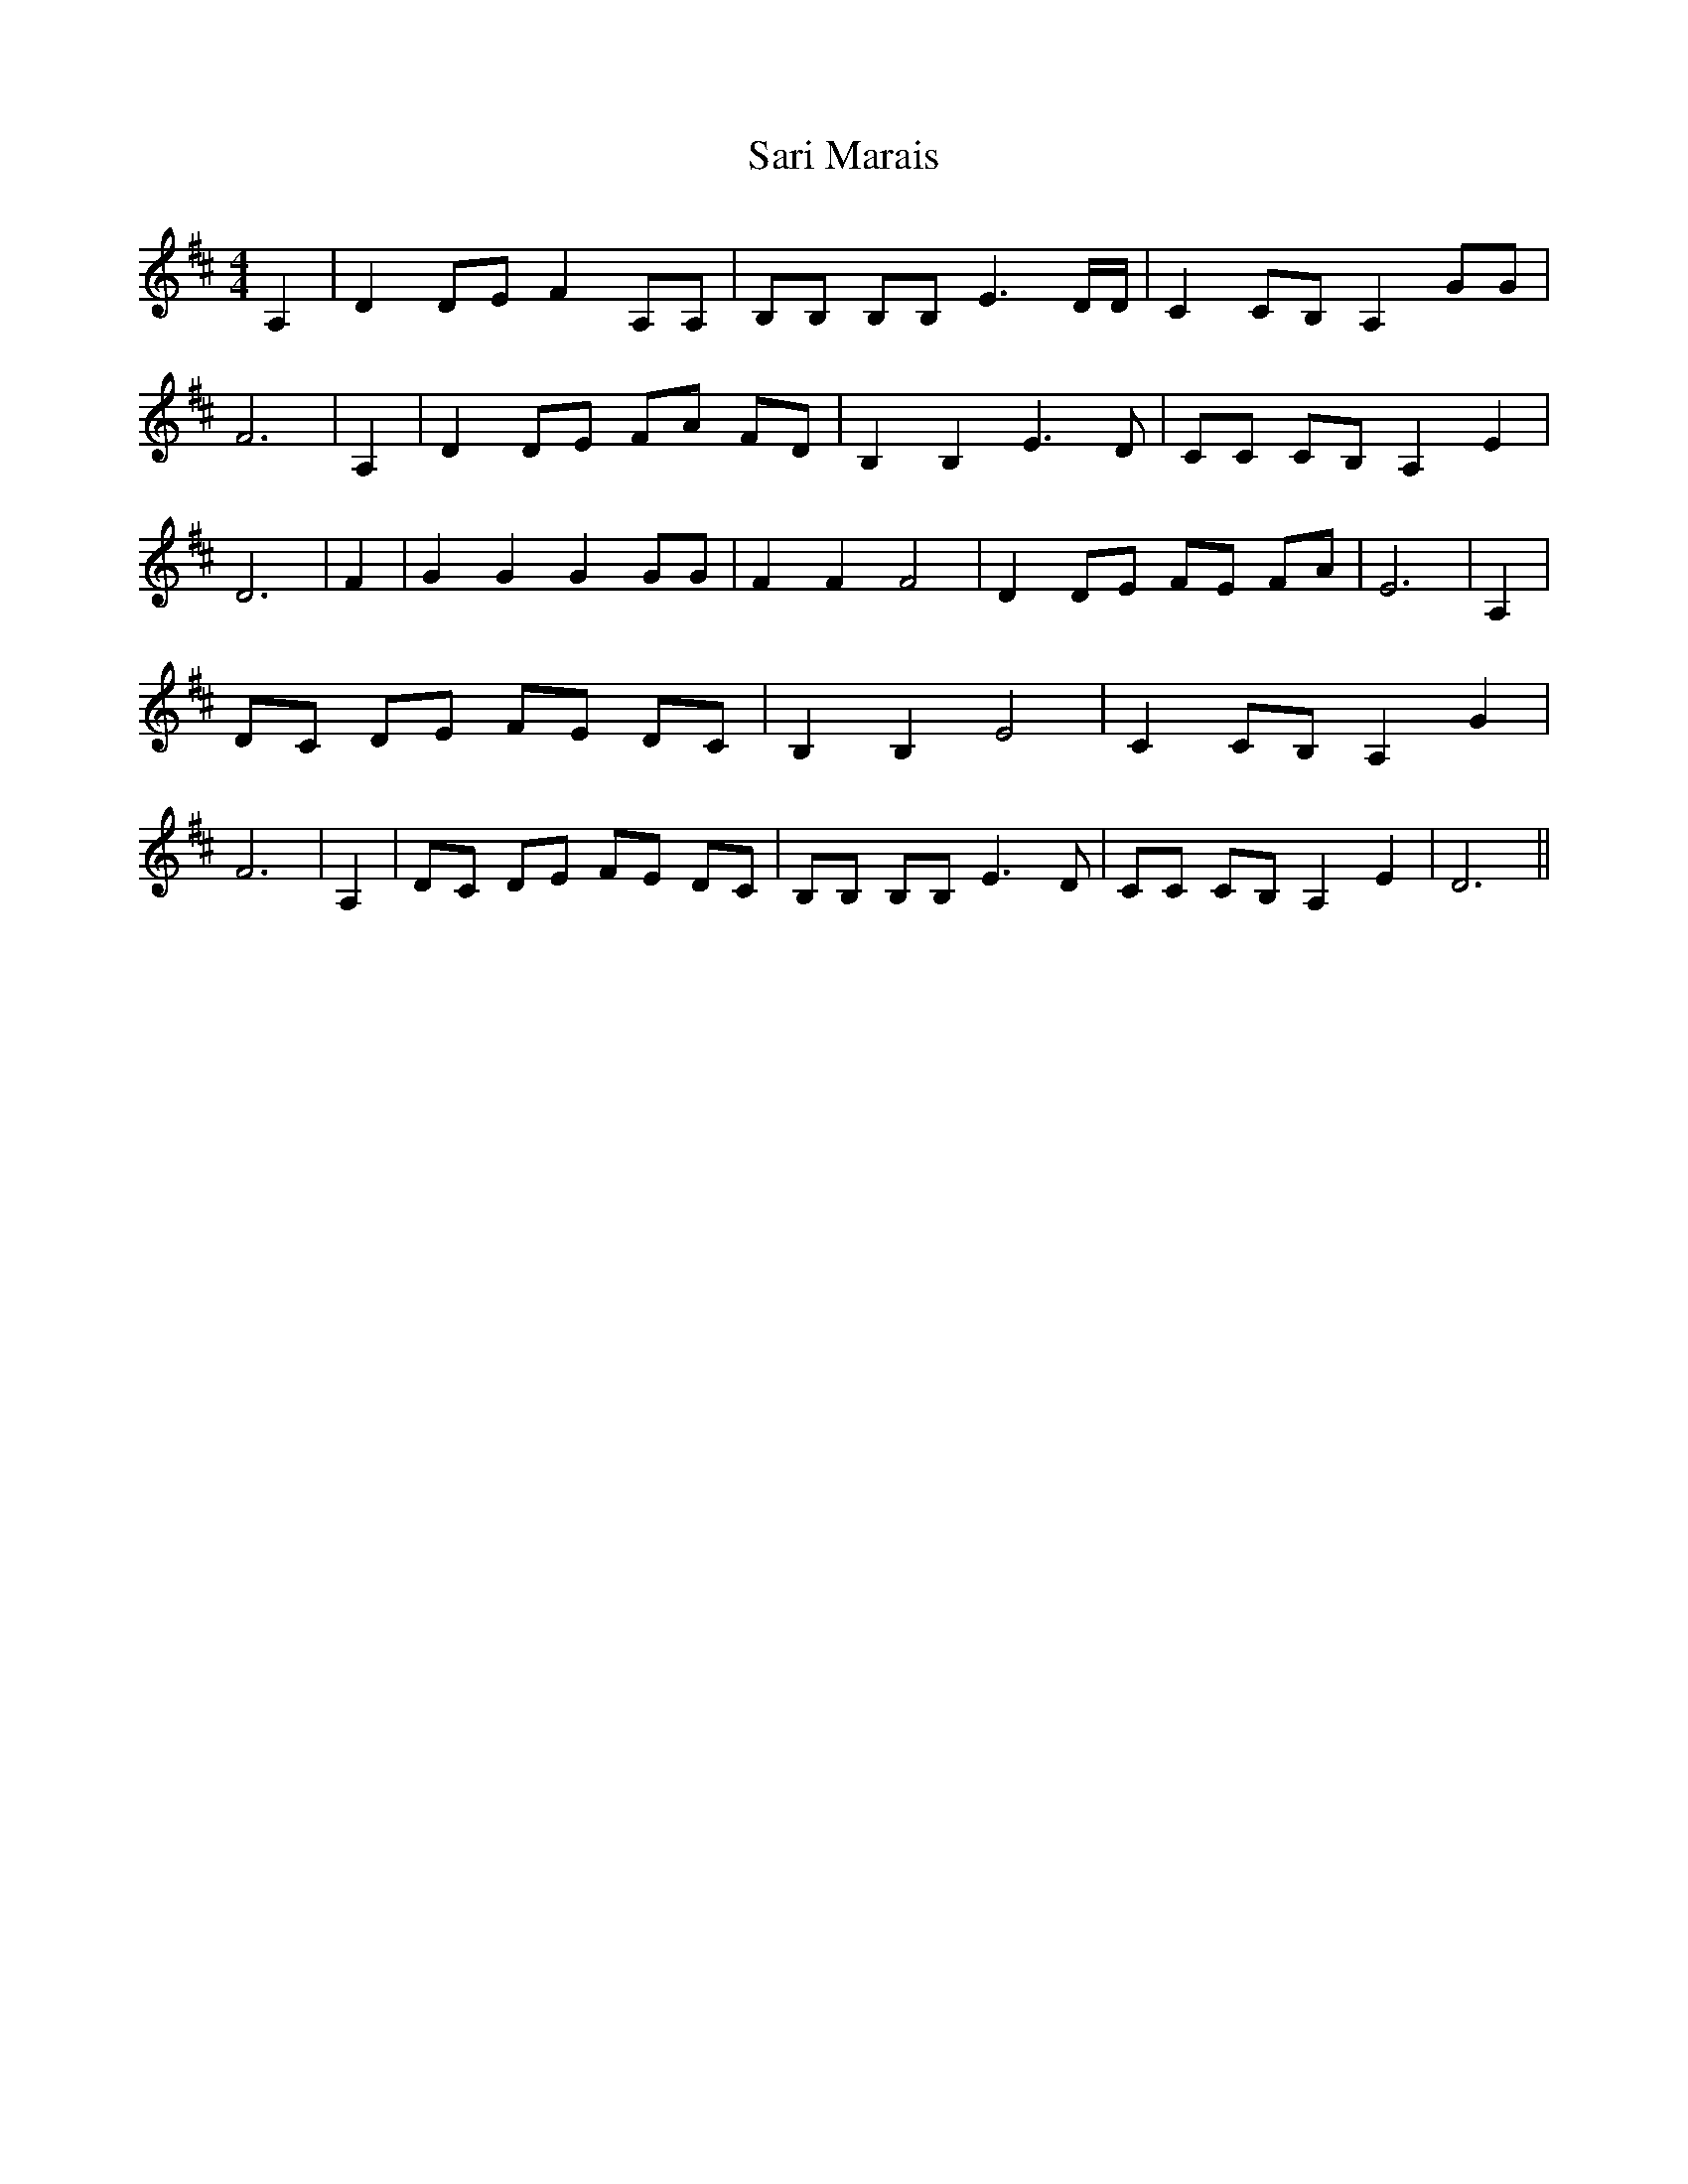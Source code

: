 % Generated more or less automatically by swtoabc by Erich Rickheit KSC
X:1
T:Sari Marais
M:4/4
L:1/8
K:D
 A,2| D2 DE F2 A,A,| B,B, B,B, E3 D/2D/2| C2 CB, A,2 GG| F6| A,2| D2 DE FA FD|\
 B,2 B,2 E3 D| CC CB, A,2 E2| D6| F2| G2 G2 G2 GG| F2 F2 F4| D2 DE FE FA|\
 E6| A,2| DC DE FE DC| B,2 B,2 E4| C2 CB, A,2 G2| F6| A,2| DC DE FE DC|\
 B,B, B,B, E3 D| CC CB, A,2 E2| D6||

